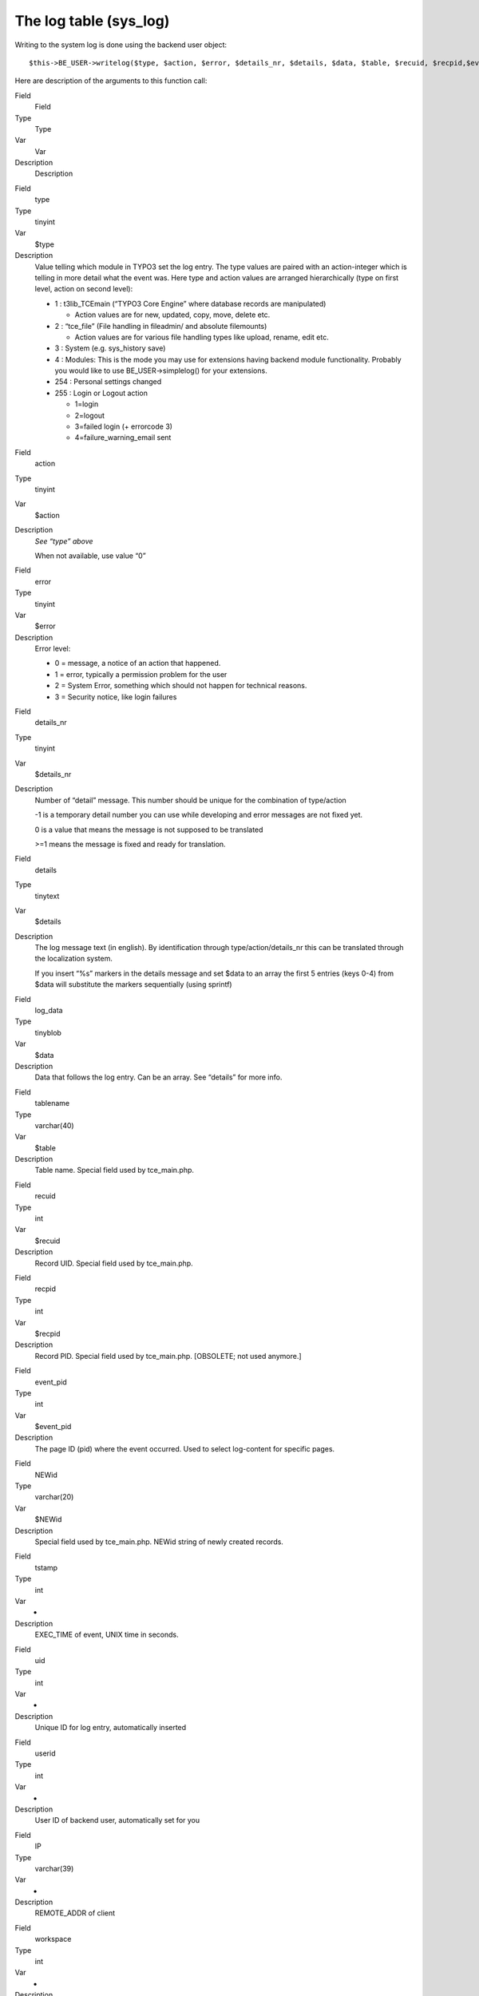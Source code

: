﻿

.. ==================================================
.. FOR YOUR INFORMATION
.. --------------------------------------------------
.. -*- coding: utf-8 -*- with BOM.

.. ==================================================
.. DEFINE SOME TEXTROLES
.. --------------------------------------------------
.. role::   underline
.. role::   typoscript(code)
.. role::   ts(typoscript)
   :class:  typoscript
.. role::   php(code)


The log table (sys\_log)
^^^^^^^^^^^^^^^^^^^^^^^^

Writing to the system log is done using the backend user object:

::

   $this->BE_USER->writelog($type, $action, $error, $details_nr, $details, $data, $table, $recuid, $recpid,$event_pid, $NEWid);

Here are description of the arguments to this function call:

.. ### BEGIN~OF~TABLE ###

.. container:: table-row

   Field
         Field
   
   Type
         Type
   
   Var
         Var
   
   Description
         Description


.. container:: table-row

   Field
         type
   
   Type
         tinyint
   
   Var
         $type
   
   Description
         Value telling which module in TYPO3 set the log entry. The type values
         are paired with an action-integer which is telling in more detail what
         the event was. Here type and action values are arranged hierarchically
         (type on first level, action on second level):
         
         - 1 : t3lib\_TCEmain (“TYPO3 Core Engine” where database records are
           manipulated)
           
           - Action values are for new, updated, copy, move, delete etc.
         
         - 2 : “tce\_file” (File handling in fileadmin/ and absolute filemounts)
           
           - Action values are for various file handling types like upload, rename,
             edit etc.
         
         - 3 : System (e.g. sys\_history save)
         
         - 4 : Modules: This is the mode you may use for extensions having
           backend module functionality. Probably you would like to use
           BE\_USER->simplelog() for your extensions.
         
         - 254 : Personal settings changed
         
         - 255 : Login or Logout action
           
           - 1=login
           
           - 2=logout
           
           - 3=failed login (+ errorcode 3)
           
           - 4=failure\_warning\_email sent


.. container:: table-row

   Field
         action
   
   Type
         tinyint
   
   Var
         $action
   
   Description
         *See “type” above*
         
         When not available, use value “0”


.. container:: table-row

   Field
         error
   
   Type
         tinyint
   
   Var
         $error
   
   Description
         Error level:
         
         - 0 = message, a notice of an action that happened.
         
         - 1 = error, typically a permission problem for the user
         
         - 2 = System Error, something which should not happen for technical
           reasons.
         
         - 3 = Security notice, like login failures


.. container:: table-row

   Field
         details\_nr
   
   Type
         tinyint
   
   Var
         $details\_nr
   
   Description
         Number of “detail” message. This number should be unique for the
         combination of type/action
         
         -1 is a temporary detail number you can use while developing and error
         messages are not fixed yet.
         
         0 is a value that means the message is not supposed to be translated
         
         >=1 means the message is fixed and ready for translation.


.. container:: table-row

   Field
         details
   
   Type
         tinytext
   
   Var
         $details
   
   Description
         The log message text (in english). By identification through
         type/action/details\_nr this can be translated through the
         localization system.
         
         If you insert “%s” markers in the details message and set $data to an
         array the first 5 entries (keys 0-4) from $data will substitute the
         markers sequentially (using sprintf)


.. container:: table-row

   Field
         log\_data
   
   Type
         tinyblob
   
   Var
         $data
   
   Description
         Data that follows the log entry. Can be an array. See “details” for
         more info.


.. container:: table-row

   Field
         tablename
   
   Type
         varchar(40)
   
   Var
         $table
   
   Description
         Table name. Special field used by tce\_main.php.


.. container:: table-row

   Field
         recuid
   
   Type
         int
   
   Var
         $recuid
   
   Description
         Record UID. Special field used by tce\_main.php.


.. container:: table-row

   Field
         recpid
   
   Type
         int
   
   Var
         $recpid
   
   Description
         Record PID. Special field used by tce\_main.php. [OBSOLETE; not used
         anymore.]


.. container:: table-row

   Field
         event\_pid
   
   Type
         int
   
   Var
         $event\_pid
   
   Description
         The page ID (pid) where the event occurred. Used to select log-content
         for specific pages.


.. container:: table-row

   Field
         NEWid
   
   Type
         varchar(20)
   
   Var
         $NEWid
   
   Description
         Special field used by tce\_main.php. NEWid string of newly created
         records.


.. container:: table-row

   Field
         tstamp
   
   Type
         int
   
   Var
         -
   
   Description
         EXEC\_TIME of event, UNIX time in seconds.


.. container:: table-row

   Field
         uid
   
   Type
         int
   
   Var
         -
   
   Description
         Unique ID for log entry, automatically inserted


.. container:: table-row

   Field
         userid
   
   Type
         int
   
   Var
         -
   
   Description
         User ID of backend user, automatically set for you


.. container:: table-row

   Field
         IP
   
   Type
         varchar(39)
   
   Var
         -
   
   Description
         REMOTE\_ADDR of client


.. container:: table-row

   Field
         workspace
   
   Type
         int
   
   Var
         -
   
   Description
         Workspace ID


.. ###### END~OF~TABLE ######


Making logging simple
"""""""""""""""""""""

While it is nice to have log message categorized and numbered during
development and sometimes beyond that point a simpler logging API is
necessary. Therefore you can also call this function:

::

   BE_USER->simplelog($message, $extKey='', $error=0);

All you need is to set $message to store a log message. If you call it
from an extension it is good practice to also supply the extension
key. Finally you can add the error number (according to the table
above) if you need to signal an error.

